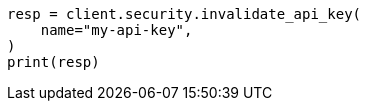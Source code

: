 // This file is autogenerated, DO NOT EDIT
// rest-api/security/invalidate-api-keys.asciidoc:123

[source, python]
----
resp = client.security.invalidate_api_key(
    name="my-api-key",
)
print(resp)
----
